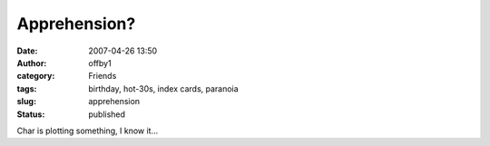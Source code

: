 Apprehension?
#############
:date: 2007-04-26 13:50
:author: offby1
:category: Friends
:tags: birthday, hot-30s, index cards, paranoia
:slug: apprehension
:status: published

Char is plotting something, I know it...

